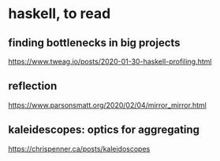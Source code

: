 * haskell, to read
** finding bottlenecks in big projects
https://www.tweag.io/posts/2020-01-30-haskell-profiling.html
** reflection
https://www.parsonsmatt.org/2020/02/04/mirror_mirror.html
** kaleidescopes: optics for aggregating
https://chrispenner.ca/posts/kaleidoscopes
